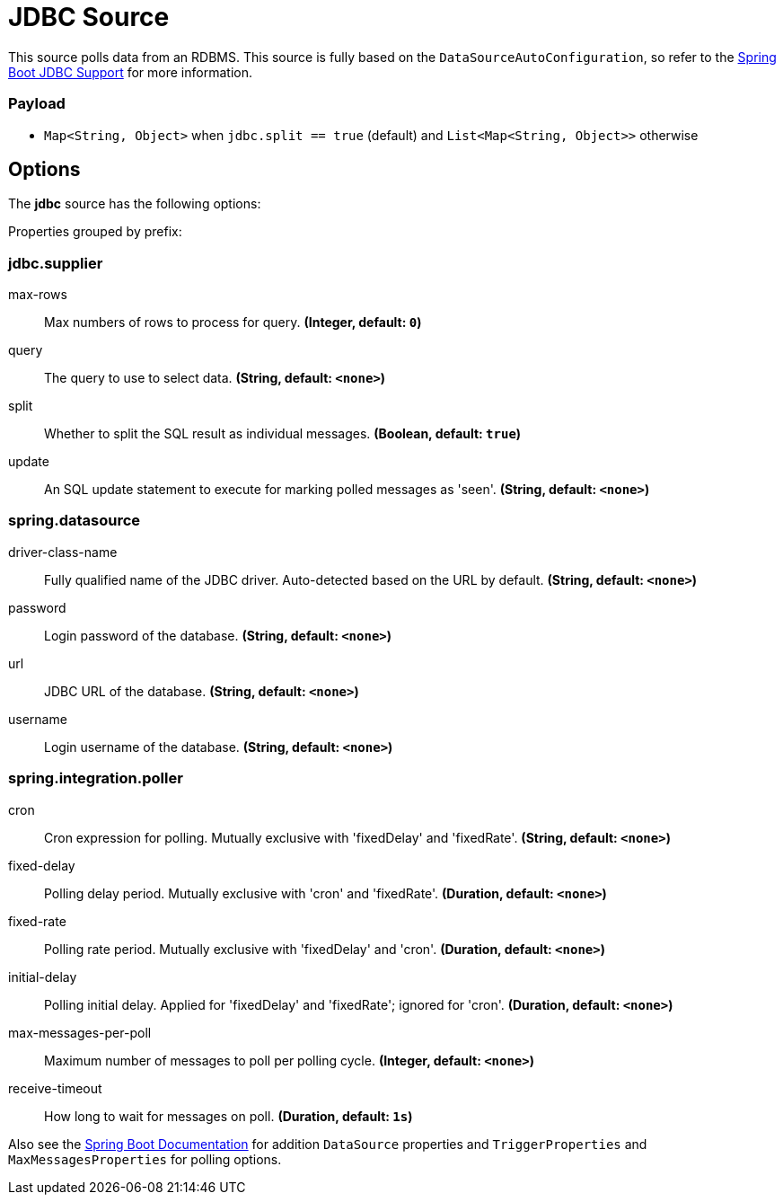 //tag::ref-doc[]
= JDBC Source

This source polls data from an RDBMS.
This source is fully based on the `DataSourceAutoConfiguration`, so refer to the https://docs.spring.io/spring-boot/docs/current/reference/html/boot-features-sql.html[Spring Boot JDBC Support] for more information.

=== Payload

* `Map<String, Object>` when `jdbc.split == true` (default) and `List<Map<String, Object>>` otherwise

== Options

The **$$jdbc$$** $$source$$ has the following options:

//tag::configuration-properties[]
Properties grouped by prefix:


=== jdbc.supplier

$$max-rows$$:: $$Max numbers of rows to process for query.$$ *($$Integer$$, default: `$$0$$`)*
$$query$$:: $$The query to use to select data.$$ *($$String$$, default: `$$<none>$$`)*
$$split$$:: $$Whether to split the SQL result as individual messages.$$ *($$Boolean$$, default: `$$true$$`)*
$$update$$:: $$An SQL update statement to execute for marking polled messages as 'seen'.$$ *($$String$$, default: `$$<none>$$`)*

=== spring.datasource

$$driver-class-name$$:: $$Fully qualified name of the JDBC driver. Auto-detected based on the URL by default.$$ *($$String$$, default: `$$<none>$$`)*
$$password$$:: $$Login password of the database.$$ *($$String$$, default: `$$<none>$$`)*
$$url$$:: $$JDBC URL of the database.$$ *($$String$$, default: `$$<none>$$`)*
$$username$$:: $$Login username of the database.$$ *($$String$$, default: `$$<none>$$`)*

=== spring.integration.poller

$$cron$$:: $$Cron expression for polling. Mutually exclusive with 'fixedDelay' and 'fixedRate'.$$ *($$String$$, default: `$$<none>$$`)*
$$fixed-delay$$:: $$Polling delay period. Mutually exclusive with 'cron' and 'fixedRate'.$$ *($$Duration$$, default: `$$<none>$$`)*
$$fixed-rate$$:: $$Polling rate period. Mutually exclusive with 'fixedDelay' and 'cron'.$$ *($$Duration$$, default: `$$<none>$$`)*
$$initial-delay$$:: $$Polling initial delay. Applied for 'fixedDelay' and 'fixedRate'; ignored for 'cron'.$$ *($$Duration$$, default: `$$<none>$$`)*
$$max-messages-per-poll$$:: $$Maximum number of messages to poll per polling cycle.$$ *($$Integer$$, default: `$$<none>$$`)*
$$receive-timeout$$:: $$How long to wait for messages on poll.$$ *($$Duration$$, default: `$$1s$$`)*
//end::configuration-properties[]

Also see the https://docs.spring.io/spring-boot/docs/current/reference/html/common-application-properties.html[Spring Boot Documentation]
for addition `DataSource` properties and `TriggerProperties` and `MaxMessagesProperties` for polling options.

//end::ref-doc[]
